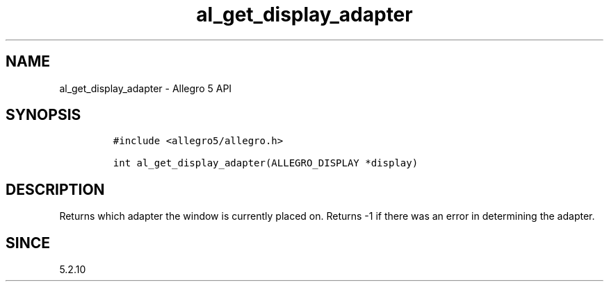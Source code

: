 .\" Automatically generated by Pandoc 3.1.3
.\"
.\" Define V font for inline verbatim, using C font in formats
.\" that render this, and otherwise B font.
.ie "\f[CB]x\f[]"x" \{\
. ftr V B
. ftr VI BI
. ftr VB B
. ftr VBI BI
.\}
.el \{\
. ftr V CR
. ftr VI CI
. ftr VB CB
. ftr VBI CBI
.\}
.TH "al_get_display_adapter" "3" "" "Allegro reference manual" ""
.hy
.SH NAME
.PP
al_get_display_adapter - Allegro 5 API
.SH SYNOPSIS
.IP
.nf
\f[C]
#include <allegro5/allegro.h>

int al_get_display_adapter(ALLEGRO_DISPLAY *display)
\f[R]
.fi
.SH DESCRIPTION
.PP
Returns which adapter the window is currently placed on.
Returns -1 if there was an error in determining the adapter.
.SH SINCE
.PP
5.2.10
